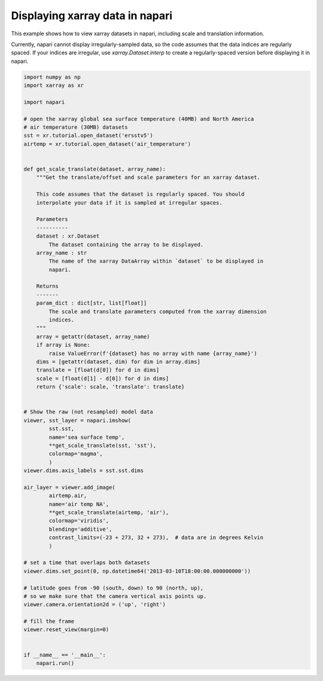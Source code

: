 
.. DO NOT EDIT.
.. THIS FILE WAS AUTOMATICALLY GENERATED BY SPHINX-GALLERY.
.. TO MAKE CHANGES, EDIT THE SOURCE PYTHON FILE:
.. "gallery/xarray-latlon-timeseries.py"
.. LINE NUMBERS ARE GIVEN BELOW.

.. only:: html

    .. note::
        :class: sphx-glr-download-link-note

        :ref:`Go to the end <sphx_glr_download_gallery_xarray-latlon-timeseries.py>`
        to download the full example as a Python script or as a
        Jupyter notebook.

.. rst-class:: sphx-glr-example-title

.. _sphx_glr_gallery_xarray-latlon-timeseries.py:


Displaying xarray data in napari
================================

This example shows how to view xarray datasets in napari, including scale
and translation information.

Currently, napari cannot display irregularly-sampled data, so the code
assumes that the data indices are regularly spaced. If your indices are
irregular, use `xarray.Dataset.interp` to create a regularly-spaced version
before displaying it in napari.

.. tags:: visualization-advanced, layers, xarray

.. GENERATED FROM PYTHON SOURCE LINES 15-86



.. image-sg:: /gallery/images/sphx_glr_xarray-latlon-timeseries_001.png
   :alt: xarray latlon timeseries
   :srcset: /gallery/images/sphx_glr_xarray-latlon-timeseries_001.png
   :class: sphx-glr-single-img





.. code-block:: Python

    import numpy as np
    import xarray as xr

    import napari

    # open the xarray global sea surface temperature (40MB) and North America
    # air temperature (30MB) datasets
    sst = xr.tutorial.open_dataset('ersstv5')
    airtemp = xr.tutorial.open_dataset('air_temperature')


    def get_scale_translate(dataset, array_name):
        """Get the translate/offset and scale parameters for an xarray dataset.

        This code assumes that the dataset is regularly spaced. You should
        interpolate your data if it is sampled at irregular spaces.

        Parameters
        ----------
        dataset : xr.Dataset
            The dataset containing the array to be displayed.
        array_name : str
            The name of the xarray DataArray within `dataset` to be displayed in
            napari.

        Returns
        -------
        param_dict : dict[str, list[float]]
            The scale and translate parameters computed from the xarray dimension
            indices.
        """
        array = getattr(dataset, array_name)
        if array is None:
            raise ValueError(f'{dataset} has no array with name {array_name}')
        dims = [getattr(dataset, dim) for dim in array.dims]
        translate = [float(d[0]) for d in dims]
        scale = [float(d[1] - d[0]) for d in dims]
        return {'scale': scale, 'translate': translate}


    # Show the raw (not resampled) model data
    viewer, sst_layer = napari.imshow(
            sst.sst,
            name='sea surface temp',
            **get_scale_translate(sst, 'sst'),
            colormap='magma',
            )
    viewer.dims.axis_labels = sst.sst.dims

    air_layer = viewer.add_image(
            airtemp.air,
            name='air temp NA',
            **get_scale_translate(airtemp, 'air'),
            colormap='viridis',
            blending='additive',
            contrast_limits=(-23 + 273, 32 + 273),  # data are in degrees Kelvin
            )

    # set a time that overlaps both datasets
    viewer.dims.set_point(0, np.datetime64('2013-03-10T18:00:00.000000000'))

    # latitude goes from -90 (south, down) to 90 (north, up),
    # so we make sure that the camera vertical axis points up.
    viewer.camera.orientation2d = ('up', 'right')

    # fill the frame
    viewer.reset_view(margin=0)


    if __name__ == '__main__':
        napari.run()


.. rst-class:: sphx-glr-timing

   **Total running time of the script:** (0 minutes 18.005 seconds)


.. _sphx_glr_download_gallery_xarray-latlon-timeseries.py:

.. only:: html

  .. container:: sphx-glr-footer sphx-glr-footer-example

    .. container:: sphx-glr-download sphx-glr-download-jupyter

      :download:`Download Jupyter notebook: xarray-latlon-timeseries.ipynb <xarray-latlon-timeseries.ipynb>`

    .. container:: sphx-glr-download sphx-glr-download-python

      :download:`Download Python source code: xarray-latlon-timeseries.py <xarray-latlon-timeseries.py>`

    .. container:: sphx-glr-download sphx-glr-download-zip

      :download:`Download zipped: xarray-latlon-timeseries.zip <xarray-latlon-timeseries.zip>`


.. only:: html

 .. rst-class:: sphx-glr-signature

    `Gallery generated by Sphinx-Gallery <https://sphinx-gallery.github.io>`_
